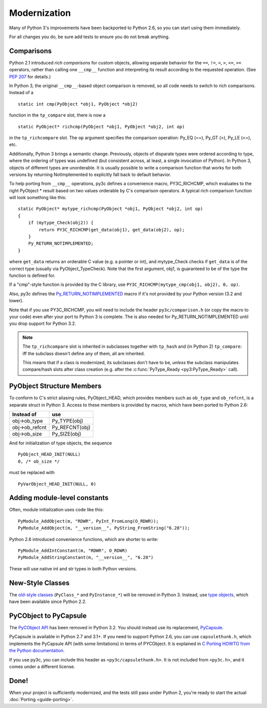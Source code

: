 ..
    Copyright (c) 2015, Red Hat, Inc. and/or its affiliates
    Licensed under CC-BY-SA-3.0; see the license file

.. highlight:: c

.. index::
    single: Modernization

Modernization
=============

Many of Python 3's improvements have been backported to Python 2.6,
so you can start using them immediately.

For all changes you do, be sure add tests to ensure you do not break anything.


.. index::
    double: Modernization; Comparisons

Comparisons
~~~~~~~~~~~

Python 2.1 introduced *rich comparisons* for custom objects, allowing separate
behavior for the ``==``, ``!=``, ``<``, ``>``, ``<=``, ``>=`` operators,
rather than calling one ``__cmp__`` function and interpreting its result
according to the requested operation.
(See `PEP 207 <https://www.python.org/dev/peps/pep-0207/>`_ for details.)

In Python 3, the original ``__cmp__``-based object comparison is removed,
so all code needs to switch to rich comparisons. Instead of a ::

    static int cmp(PyObject *obj1, PyObject *obj2)

function in the ``tp_compare`` slot, there is now a ::

    static PyObject* richcmp(PyObject *obj1, PyObject *obj2, int op)

in the ``tp_richcompare`` slot. The ``op`` argument specifies the comparison
operation: Py_EQ (==), Py_GT (>), Py_LE (<=), etc.

Additionally, Python 3 brings a semantic change. Previously, objects of
disparate types were ordered according to type, where the ordering of types
was undefined (but consistent across, at least, a single invocation of Python).
In Python 3, objects of different types are unorderable.
It is usually possible to write a comparison function that works for both
versions by returning NotImplemented to explicitly fall back to default
behavior.

To help porting from ``__cmp__`` operations, py3c defines a
convenience macro, PY3C_RICHCMP, which evaluates to the right PyObject *
result based on two values orderable by C's comparison operators.
A typical rich comparison function will look something like this::

    static PyObject* mytype_richcmp(PyObject *obj1, PyObject *obj2, int op)
    {
        if (mytype_Check(obj2)) {
            return PY3C_RICHCMP(get_data(obj1), get_data(obj2), op);
        }
        Py_RETURN_NOTIMPLEMENTED;
    }

where ``get_data`` returns an orderable C value (e.g. a pointer or int), and
mytype_Check checks if ``get_data`` is of the correct type
(usually via PyObject_TypeCheck). Note that the first argument, obj1,
is guaranteed to be of the type the function is defined for.

If a "cmp"-style function is provided by the C library,
use ``PY3C_RICHCMP(mytype_cmp(obj1, obj2), 0, op)``.

Also, py3c defines the `Py_RETURN_NOTIMPLEMENTED <https://docs.python.org/3/c-api/object.html#c.Py_RETURN_NOTIMPLEMENTED>`_
macro if it's not provided by your Python version (3.2 and lower).

Note that if you use PY3C_RICHCMP, you will need to include the header
``py3c/comparison.h`` (or copy the macro to your code) even after your port
to Python 3 is complete.
The is also needed for Py_RETURN_NOTIMPLEMENTED until you drop support for
Python 3.2.

.. note::

    The ``tp_richcompare`` slot is inherited in subclasses together with
    ``tp_hash`` and (in Python 2) ``tp_compare``: iff
    the subclass doesn't define any of them, all are inherited.

    This means that if a class is modernized, its subclasses don't have to be,
    *unless* the subclass manipulates compare/hash slots after
    class creation (e.g. after the :c:func:`PyType_Ready <py3:PyType_Ready>`
    call).


.. index::
    double: Modernization; PyObject structure
    double: Modernization; Objects

PyObject Structure Members
~~~~~~~~~~~~~~~~~~~~~~~~~~

To conform to C's strict aliasing rules, PyObject_HEAD, which provides
members such as ``ob_type`` and ``ob_refcnt``, is a separate struct in
Python 3.
Access to these members is provided by macros, which have been ported to
Python 2.6:

==============  ==============
Instead of      use
==============  ==============
obj->ob_type    Py_TYPE(obj)
obj->ob_refcnt  Py_REFCNT(obj)
obj->ob_size    Py_SIZE(obj)
==============  ==============

And for initialization of type objects, the sequence ::

    PyObject_HEAD_INIT(NULL)
    0, /* ob_size */

must be replaced with ::

    PyVarObject_HEAD_INIT(NULL, 0)


.. index::
    double: Modernization; Constants

Adding module-level constants
~~~~~~~~~~~~~~~~~~~~~~~~~~~~~

Often, module initialization uses code like this::

    PyModule_AddObject(m, "RDWR", PyInt_FromLong(O_RDWR));
    PyModule_AddObject(m, "__version__", PyString_FromString("6.28"));

Python 2.6 introduced convenience functions, which are shorter to write::

    PyModule_AddIntConstant(m, "RDWR", O_RDWR)
    PyModule_AddStringConstant(m, "__version__", "6.28")

These will use native int and str types in both Python versions.


.. index::
    double: Modernization; Classes

New-Style Classes
~~~~~~~~~~~~~~~~~

The `old-style classes <https://docs.python.org/2/c-api/class.html>`_
(``PyClass_*`` and ``PyInstance_*``) will be removed in Python 3.
Instead, use `type objects <https://docs.python.org/2/c-api/type.html#typeobjects>`_,
which have been available since Python 2.2.


.. index::
    double: Modernization; PyCObject
    double: Modernization; PyCapsule

PyCObject to PyCapsule
~~~~~~~~~~~~~~~~~~~~~~

The `PyCObject API <https://docs.python.org/3.1/c-api/cobject.html>`_ has been
removed in Python 3.2.
You should instead use its replacement, `PyCapsule <https://docs.python.org/3/c-api/capsule.html#capsules>`_.

PyCapsule is available in Python 2.7 and 3.1+.
If you need to support Python 2.6, you can use ``capsulethunk.h``, which
implements the PyCapsule API (with some limitations) in terms of PYCObject.
It is explained in `C Porting HOWTO from the Python documentation
<https://docs.python.org/3/howto/cporting.html#cobject-replaced-with-capsule>`_.

If you use py3c, you can include this header as ``<py3c/capsulethunk.h>``.
It is not included from ``<py3c.h>``, and it comes under a different license.


Done!
~~~~~

When your project is sufficiently modernized, and the tests still pass under
Python 2, you're ready to start the actual :doc:`Porting <guide-porting>`.

